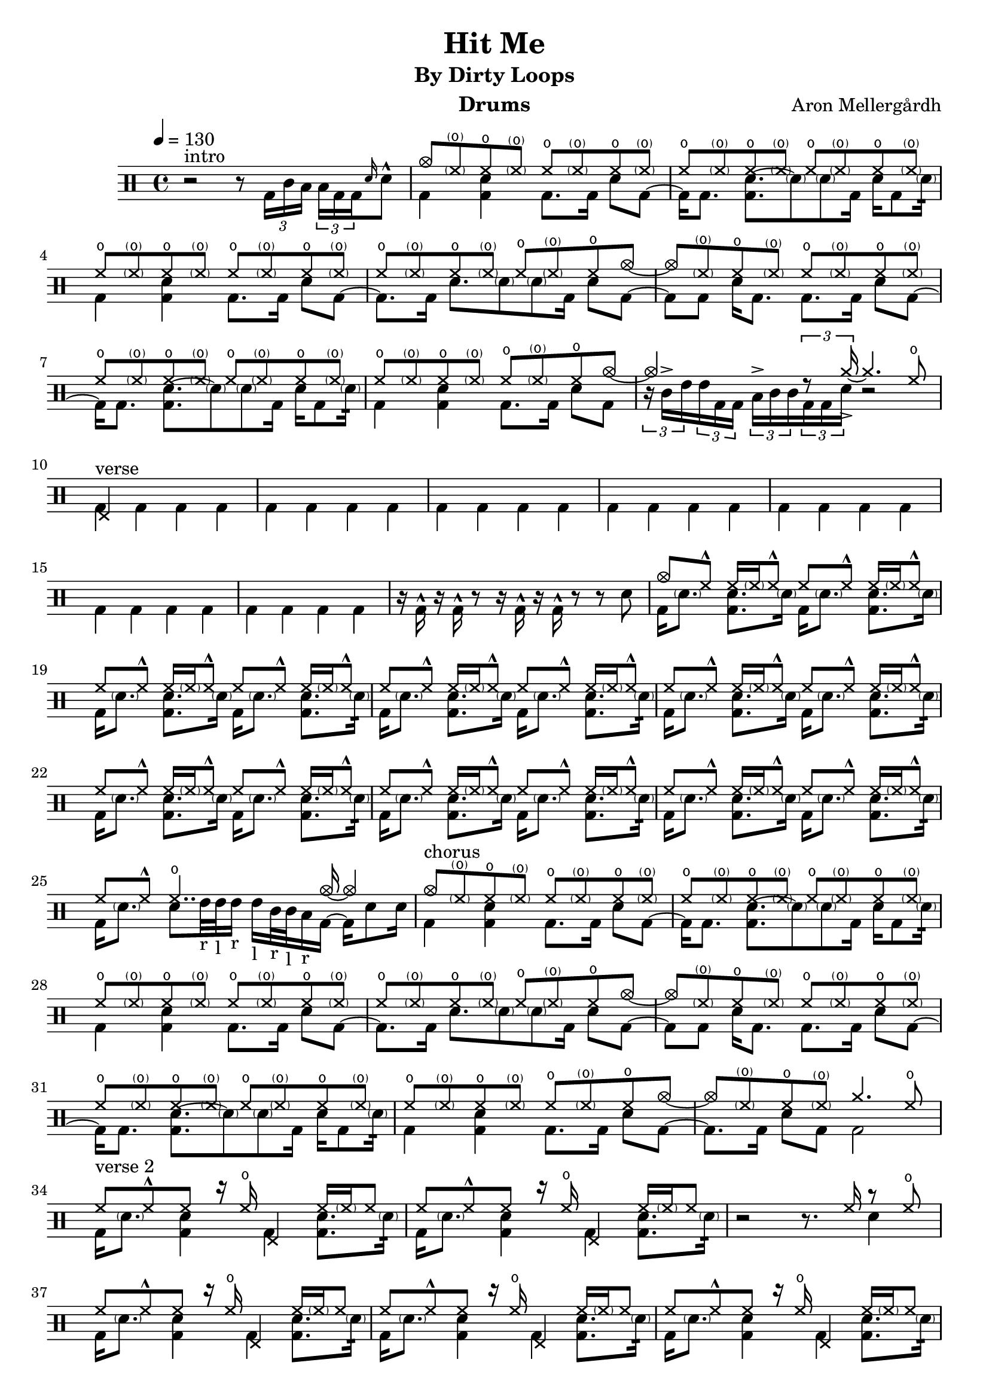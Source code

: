 \version "2.18.2"
% \pointAndClickOff

\header {
  title = "Hit Me"
  subtitle = "By Dirty Loops"
  composer = "Aron Mellergårdh"
  instrument = "Drums"
  tagline = "Transcribed by Janne Ruuttunen using LilyPond 2.18.2"
}

chHH = \drummode { hho8 \parenthesize hho hho \parenthesize hho }
vHH = \drummode {hh8 hh^^ hh16 \parenthesize hh hh8^^}

introUp = \drummode {
  s1
  cymc8 \parenthesize hho hho \parenthesize hho
  \repeat percent 6 \chHH
  hho \parenthesize hho hho cymc~ 
  cymc \parenthesize hho hho \parenthesize hho
  \repeat percent 4 \chHH
  hho \parenthesize hho hho cymc8~cymc4 s8 \tuplet 3/2 {r8 cymcb16->~} cymcb4. hho8
}
introDown = \drummode {
  r2 r8 \tuplet 3/2 { bd16 tomml toml } \tuplet 3/2 { toml bd bd} \grace { sn16 } sn8^^
  bd4 <bd sn>4 bd8. bd16 sn8 bd8~bd16 bd8. <bd sn~>8. \parenthesize sn8 \parenthesize sn bd16 sn16 bd8 \parenthesize sn16:32
  bd4 <bd sn>4 bd8. bd16 sn8 bd8~bd8. bd16 sn8. \parenthesize sn8 \parenthesize sn bd16 sn8 bd8~
  bd8 bd8 sn16 bd8. bd8. bd16 sn8 bd8~bd16 bd8. <bd sn~>8. \parenthesize sn8 \parenthesize sn bd16 sn16 bd8 \parenthesize sn16:32
  bd4 <bd sn>4 bd8. bd16 sn8 bd8 \tuplet 3/2 8 {r16 tomml16-> tommh tommh bd bd toml-> tomml tomml bd bd sn} r2 
}
vAup = \drummode {
  hhp4 s2. \repeat percent 7 {s1}
  cymc8 hh^^ hh16 \parenthesize hh hh8^^
  \repeat percent 13 \vHH 
  hh8 hh^^ hho4.. cymca16~cymca4
}
vGrooveA = \drummode { bd16 \parenthesize sn8. <bd sn> \parenthesize sn16 }
vGrooveB = \drummode { bd16 \parenthesize sn8. <bd sn> \parenthesize sn16:32 }
vAdown = \drummode {
  \repeat percent 7 {bd4 bd bd bd } r16 bd^^ r bd^^ r8 r16 bd^^ r bd^^ r8 r8 sn8
  \repeat percent 3 { \vGrooveA } \vGrooveB
  \repeat percent 5 { \vGrooveA \vGrooveB }
  bd16 \parenthesize sn8. sn8 tommh32_"r" tommh_"l" tommh16_"r" tommh_"l" tomml32_"r" tomml32_"l" toml16_"r" bd16~bd sn8 sn16
}

chAup = \drummode {
  cymc8 \parenthesize hho hho \parenthesize hho
  \repeat percent 6 \chHH
  hho \parenthesize hho hho cymc~ 
  cymc \parenthesize hho hho \parenthesize hho
  \repeat percent 4 \chHH
  hho \parenthesize hho hho cymc~
  cymc8 \parenthesize hho hho \parenthesize hho cymcb4. hho8
}
chAdown = \drummode {
  bd4 <bd sn>4 bd8. bd16 sn8 bd8~bd16 bd8. <bd sn~>8. \parenthesize sn8 \parenthesize sn bd16 sn16 bd8 \parenthesize sn16:32
  bd4 <bd sn>4 bd8. bd16 sn8 bd8~bd8. bd16 sn8. \parenthesize sn8 \parenthesize sn bd16 sn8 bd8~
  bd8 bd8 sn16 bd8. bd8. bd16 sn8 bd8~bd16 bd8. <bd sn~>8. \parenthesize sn8 \parenthesize sn bd16 sn16 bd8 \parenthesize sn16:32
  bd4 <bd sn>4 bd8. bd16 sn8 bd8~bd8. bd16 sn8 bd bd2  
}

vBGrooveUp = \drummode {
  hh8 hh^^ hh8 r16 hho hhp4 hh16 \parenthesize hh16 hh8  
} 
vBGrooveDown = \drummode {
  bd16 \parenthesize sn8. <bd sn>4 bd <bd sn>8. \parenthesize sn16:32
}
vBSimpleUp = \drummode {
  hh8 hh^^ hh hh^^ hh hh^^ hh hh^^    
}
vBSimpleDown = \drummode {
  bd4 <bd sn> bd <bd sn>
}
vBup = \drummode {
  \repeat percent 2 { \vBGrooveUp }
  r2 r8. hh16 r8 hho
  \repeat percent 5 { \vBGrooveUp }
  hh8 hh^^ hh8 r16 hho hhp4 hho4
  r16 hho hhp hho hhp s r hho hhp hho hhp s s4
  cymc8 hh^^ hh hh^^ hh hh^^ hh hh^^    
  \repeat percent 5 { \vBSimpleUp }
  hh hh^^ hh hh^^ hh hh^^ hh hh16 hh16^^
  s8. hh16~hh hh^^~hh s4 hh16^^~hh hh^^~hh8
}
vBdown = \drummode {
  \repeat percent 2 { \vBGrooveDown }
  s2. sn4
  \repeat percent 5 { \vBGrooveDown }
  bd16 \parenthesize sn8. <bd sn>4 bd <bd sn>8 \tuplet 3/2 {\parenthesize sn16_"r" \parenthesize sn_"r" \parenthesize sn_"l"}
  sn16_"r" bd~bd bd \tuplet 3/2  {\parenthesize sn16_"r" \parenthesize sn_"r" \parenthesize sn_"l"} sn16_"r" bd~bd bd~bd8 r sn
  \repeat percent 7 { \vBSimpleDown }
  bd16 tommh sn bd16~bd8 bd16 tommh sn bd16~bd8 bd tomml16 sn
}

chBup = \drummode {
  cymc8 \parenthesize hho hho \parenthesize hho
  \repeat percent 6 \chHH
  hho \parenthesize hho hho cymc~ 
  cymc \parenthesize hho hho \parenthesize hho
  \repeat percent 4 \chHH
  hho \parenthesize hho hho cymc
  s4 s8. cymc16~cymc4. cymcb8~cymcb16 cymc8. cymcb8. cymc16~cymc2~
  cymc1~cymc
  s2. cymc4
}
chBdown = \drummode {
  bd4 <bd sn>4 bd8. bd16 sn8 bd8~bd16 bd8. <bd sn~>8. \parenthesize sn8 \parenthesize sn bd16 sn16 bd8 \parenthesize sn16:32
  bd4 <bd sn>4 bd8. bd16 sn8 bd8~bd8. bd16 sn8. \parenthesize sn8 \parenthesize sn bd16 sn8 bd8~
  bd8 bd8 sn16 bd8. bd8. bd16 sn8 bd8~bd16 bd8. <bd sn~>8. \parenthesize sn8 \parenthesize sn bd16 sn16 bd8 \parenthesize sn16:32
  bd4 <bd sn>4 bd8. bd16 sn8 bd
  \parenthesize sn16 sn \parenthesize sn sn sn \parenthesize sn sn bd16~bd <sn toml>16 bd bd <sn toml>16 bd16 bd8 sn16 bd8 sn16 bd8 sn16 bd16~bd2
  s1 s
  \tuplet 3/2 8 {sn16_"r" tomml_"l" tomml_"l" bd bd toml_"r" toml_"r" bd bd sn16 tomml tomml bd bd toml toml bd bd} sn4
}
brUp = \drummode {
  hhp4 hhp4 hhp8 cymc hhp hho
  hhp8 s8 s4 s s8 hho8
  hhp4 r8 hho hhc hh cymc hh \parenthesize hh hh hh \parenthesize hh hh hh hh hh
  hh hh16 hh hh8 hh hh hh cymc hho
  hhp hh hh hh hh hh r hho
  hh4 hh16 hh hh8 hh hh hho cymc
  s16 cymr s s cymr s s s s hho hhp hho~hho4
}
brDown = \drummode {
  \tuplet 3/2 8 {sn16_"r"^^ sn_"l" sn_"l" sn_"r" sn_"r" sn_"l"^^ sn_"r" sn_"r" sn^^_"l" sn^^_"r" sn_"l" sn_"l" sn_"r" sn_"r" sn^^_"l"} bd8~bd sn8~
  sn16 bd16~bd8 bd4 <sn toml>4. s8
  s4. bd16 \parenthesize sn bd \parenthesize sn \parenthesize sn bd sn8. bd16~
  bd16 \parenthesize {sn:} r bd16~bd8 bd \tuplet 3/2 {r16 bd bd} sn8. sn16~sn8
  bd8. bd16 bd8. sn16~sn sn~sn bd sn4
  s8 bd~bd16 bd8. r16 sn: <toml bd>8~<toml bd>4
  bd4 <bd sn> bd16 \parenthesize sn \parenthesize sn bd16 sn8 sn
  \grace sn16 sn8 sn16 \grace sn sn~sn sn \grace sn \tuplet 3/2 {sn sn sn} sn bd~bd bd16~bd8 sn8
}
vCGrooveUp = \drummode {
  hhp16 hh hh hh hh hh^^ hh hh^^ r8. hh16 s8. hho16
}
vCup = \drummode {
  cymc16 hh hh hh hh hh^^ hh hh^^ r8. hh16 s8. hho16
  \vCGrooveUp	
  \vCGrooveUp	
  hhp16 hh hh hh hh hh^^ hh hh^^ \tuplet 3/2 {hh16 hh hh} hh hh hh hh^^~hh hh^^
  cymc16 hh hh hh hh hh^^ hh hh^^ r8 hho hhp8. hho16
  \vCGrooveUp	
  \vCGrooveUp	
  hhp16 hh hh hh hh hho hho8 s2
}
vCGrooveDown = \drummode {
  bd4 <bd sn> bd <bd sn>
}	
vCdown = \drummode {
  \vCGrooveDown
  \vCGrooveDown
  \vCGrooveDown
  \vCGrooveDown
  \vCGrooveDown
  \vCGrooveDown
  \vCGrooveDown
  bd8 sn16 bd~bd8 bd8 \tuplet 3/2 8 {sn16 sn sn bd tommh tommh tommh bd tomml tomml toml toml}
}
chCup = \drummode {
  cymc8 \parenthesize hho hho \parenthesize hho
  \repeat percent 6 \chHH
  hho \parenthesize hho hho cymc~ 
  cymc \parenthesize hho hho \parenthesize hho
  \repeat percent 4 \chHH
  hho \parenthesize hho hho cymcb~
  <cymcb hhp>8 cymcb~<cymcb hhp>8. cymc16~cymca8. cymca16~cymca8 hho8
  s1
}
chCdown = \drummode {
  bd4 <bd sn>4 bd8. bd16 sn8 bd8~bd16 bd8. <bd sn~>8. \parenthesize sn8 \parenthesize sn bd16 sn16 bd8 \parenthesize sn16:32
  bd4 <bd sn>4 bd8. bd16 sn8 bd8~bd8. bd16 sn8. \parenthesize sn8 \parenthesize sn bd16 sn8 bd8~
  bd8 bd8 sn16 bd8. bd8. bd16 sn8 bd8~bd16 bd8. <bd sn~>8. \parenthesize sn8 \parenthesize sn bd16 sn16 bd8 \parenthesize sn16:32
  bd4 <bd sn>4 bd8. bd16 sn8 bd~
  bd8 bd sn8. bd16~bd8. bd16 sn8 bd8
  \tuplet 3/2 8 {sn16 sn sn^^ sn^^ sn sn^^ sn sn sn sn sn tommh^^ sn sn sn^^ sn^^ sn sn^^ tommh tommh tomml tomml toml toml}
}
postChUp = \drummode {
  cymca8 cymr8 \parenthesize cymr16 \parenthesize cymr16 cymr8 cymr8 \parenthesize cymr16 cymr16~cymr16 \parenthesize cymr16 cymr8
  \parenthesize cymr8 cymr8 \parenthesize cymr16 \parenthesize cymr16 cymr8 cymr8 \parenthesize cymr16 cymr16~cymr16 \parenthesize cymr16 cymr8
  \parenthesize cymr8 cymr8 \parenthesize cymr16 \parenthesize cymr16 cymr8 cymr8 \parenthesize cymr16 cymr16~cymr16 \parenthesize cymr16 cymr8
  \parenthesize cymr8 cymr8 \parenthesize cymr16 \parenthesize cymr16 cymr16 cymc16^^ \parenthesize cymr16 cymr16 cymr16 cymc16^^ \parenthesize cymr16 cymr16 cymr16 cymc16^^
  cymr8 cymr8 cymc16^^ \parenthesize cymr16 cymr8 cymr8 \parenthesize cymr16 cymr16~cymr16 \parenthesize cymr16 cymr8
  \parenthesize cymr8 cymr8 \parenthesize cymr16 \parenthesize cymr16 cymr8 cymr8 \parenthesize cymr16 cymr16~cymr16 \parenthesize cymr16 cymr8
  \parenthesize cymr8 cymr8 \parenthesize cymr16 \parenthesize cymr16 cymr8 cymr8 \parenthesize cymr16 cymr16~cymr16 \parenthesize cymr16 cymr8
  \parenthesize cymr8 cymr8 \parenthesize cymr16 \parenthesize cymr16 cymr8 cymr8 \parenthesize cymr16 cymr16~cymr16 s8.
  s16 cymca16~cymc8 cymca4 s4. cymca8 
  r2. r8 cymc8
  s1
  cymca8.^^ cymca16^^~cymca8 cymca8^^ r8 r2
}
 
postChDown = \drummode {
  \vGrooveB
  \vGrooveB
  \vGrooveB
  \vGrooveB
  \vGrooveB
  \vGrooveB
  bd16 \parenthesize sn8. <bd sn> \parenthesize bd16~bd8. bd16 sn8. bd16~
  \vGrooveB
  \vGrooveB
  \vGrooveB
  \vGrooveB
  \vGrooveB
  \vGrooveB
  bd16 \parenthesize sn8. <bd sn> \parenthesize bd16~bd8. bd16 sn8 sn8:32
  sn16 bd16~bd8 bd8. sn16 toml8 sn16 bd16 <sn toml>8 bd8
  s2. s8 sn8
  bd16 sn16 <>^\markup { ?? } \tuplet 3/2 8 {r16 r16 hhc16_"l" hhc_"l" hhc_"r" hhc_"r" hhc_"l" hhc_"l" <tommh bd> hhc_"l" hhc_"l" hhc_"r" hhc_"r" hhc_"l" hhc_"l"} bd16 sn16 r8
  bd8. bd16~bd8 bd8
}	
up = \drummode { \unfoldRepeats {
  \tempo 4 = 130
  \introUp
  \vAup
  \chAup
  \vBup
  \chBup
  \brUp
  \vCup
  \chCup
  \postChUp
}}
down = \drummode { \unfoldRepeats {
  <>^\markup { intro }  \introDown
  <>^\markup { verse }  \vAdown
  <>^\markup { chorus } \chAdown
  <>^\markup { verse 2 } \vBdown
  <>^\markup { chorus } \chBdown
  <>^\markup { middle 8 } \brDown
  <>^\markup { verse 3 } \vCdown
  <>^\markup { chorus } \chCdown
  <>^\markup { post-chorus } \postChDown
}}


\score {
  <<
    \new DrumStaff <<
      \new DrumVoice { \stemUp \up}
      \new DrumVoice { \stemDown \down}
    >>
  >>
  \layout { }
  \midi { }
}
